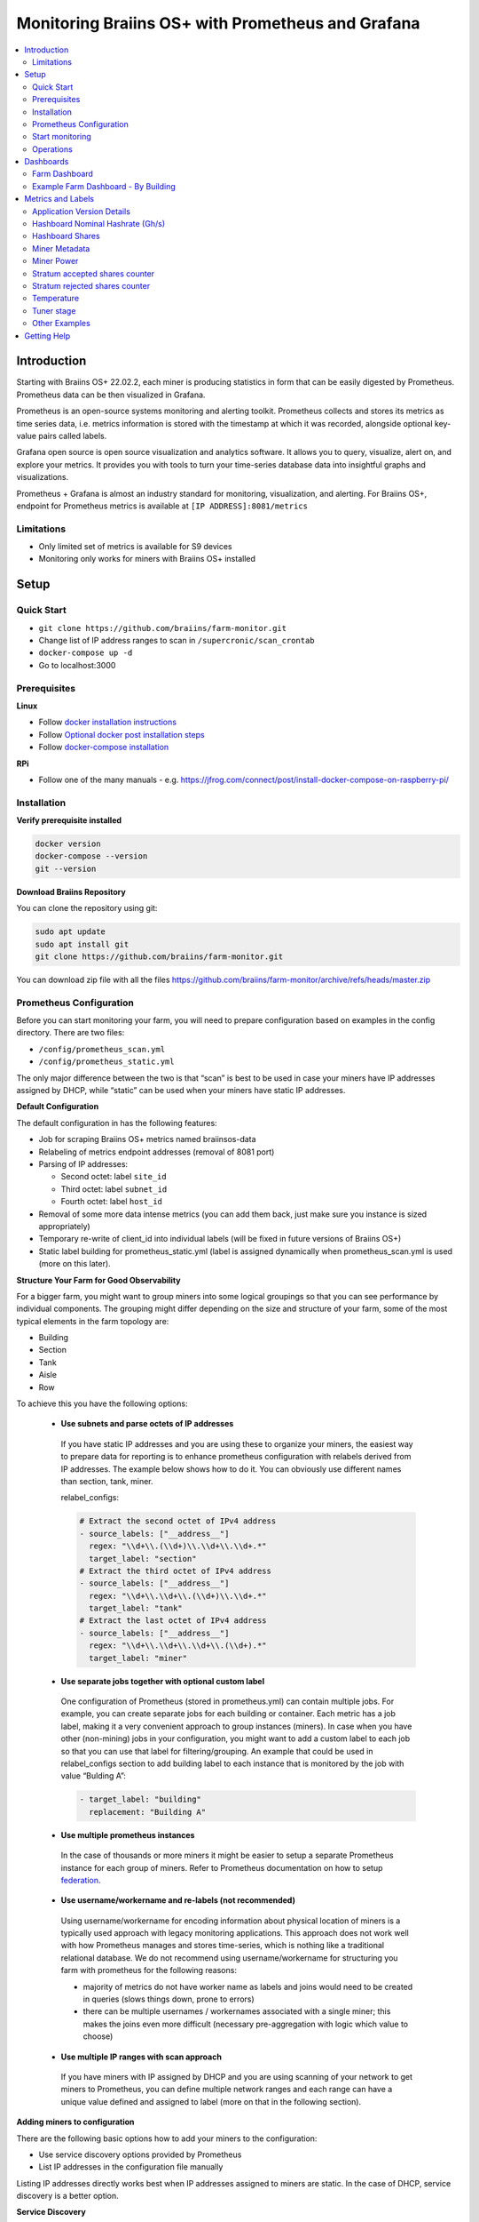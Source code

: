 
.. raw:: html

    <script>
      window.fwSettings={
      'widget_id':77000003511
      };
      !function(){if("function"!=typeof window.FreshworksWidget){var n=function(){n.q.push(arguments)};n.q=[],window.FreshworksWidget=n}}()
    </script>
    <script type='text/javascript' src='https://euc-widget.freshworks.com/widgets/77000003511.js' async defer></script>

.. _monitoring:

==================================================
Monitoring Braiins OS+ with Prometheus and Grafana
==================================================

.. contents::
  :local:
  :depth: 2

Introduction
============

Starting with Braiins OS+ 22.02.2, each miner is producing statistics in form that can be easily digested by Prometheus. Prometheus data can be then visualized in Grafana.

Prometheus is an open-source systems monitoring and alerting toolkit. Prometheus collects and stores its metrics as time series data, i.e. metrics information is stored with the timestamp at which it was recorded, alongside optional key-value pairs called labels.

Grafana open source is open source visualization and analytics software. It allows you to query, visualize, alert on, and explore your metrics. It provides you with tools to turn your time-series database data into insightful graphs and visualizations.

Prometheus + Grafana is almost an industry standard for monitoring, visualization, and alerting. For Braiins OS+, endpoint for Prometheus metrics is available at ``[IP ADDRESS]:8081/metrics``

Limitations
-----------

-  Only limited set of metrics is available for S9 devices
-  Monitoring only works for miners with Braiins OS+ installed

Setup
=====

Quick Start
-----------

- ``git clone https://github.com/braiins/farm-monitor.git``
- Change list of IP address ranges to scan in ``/supercronic/scan_crontab``
- ``docker-compose up -d``
- Go to localhost:3000

Prerequisites
-------------

**Linux**

-  Follow `docker installation instructions <https://docs.docker.com/engine/install/ubuntu/>`__
-  Follow `Optional docker post installation steps <https://docs.docker.com/engine/install/linux-postinstall/#manage-docker-as-a-non-root-user>`__
-  Follow `docker-compose installation <https://docs.docker.com/compose/install/>`__

**RPi**

-  Follow one of the many manuals - e.g. https://jfrog.com/connect/post/install-docker-compose-on-raspberry-pi/

Installation
------------

**Verify prerequisite installed**

.. code-block::

    docker version
    docker-compose --version
    git --version

**Download Braiins Repository**

You can clone the repository using git:

.. code-block::

   sudo apt update
   sudo apt install git
   git clone https://github.com/braiins/farm-monitor.git

You can download zip file with all the files `https://github.com/braiins/farm-monitor/archive/refs/heads/master.zip <https://github.com/braiins/farm-proxy/archive/refs/heads/master.zip>`__

Prometheus Configuration
------------------------

Before you can start monitoring your farm, you will need to prepare
configuration based on examples in the config directory. There are two
files:

-  ``/config/prometheus_scan.yml``
-  ``/config/prometheus_static.yml``

The only major difference between the two is that “scan” is best to be
used in case your miners have IP addresses assigned by DHCP, while
“static” can be used when your miners have static IP addresses.

**Default Configuration**

The default configuration in has the following features:

-  Job for scraping Braiins OS+ metrics named braiinsos-data
-  Relabeling of metrics endpoint addresses (removal of 8081 port)
-  Parsing of IP addresses:

   -  Second octet: label ``site_id``
   -  Third octet: label ``subnet_id``
   -  Fourth octet: label ``host_id``

-  Removal of some more data intense metrics (you can add them back, just make sure you instance is sized appropriately)
-  Temporary re-write of client_id into individual labels (will be fixed in future versions of Braiins OS+)
-  Static label building for prometheus_static.yml (label is assigned dynamically when prometheus_scan.yml is used (more on this later).

**Structure Your Farm for Good Observability**

For a bigger farm, you might want to group miners into some logical
groupings so that you can see performance by individual components. The
grouping might differ depending on the size and structure of your farm,
some of the most typical elements in the farm topology are:

-  Building
-  Section
-  Tank
-  Aisle
-  Row

To achieve this you have the following options:

  * **Use subnets and parse octets of IP addresses**
   If you have static IP addresses and you are using these to organize your
   miners, the easiest way to prepare data for reporting is to enhance
   prometheus configuration with relabels derived from IP addresses. The
   example below shows how to do it. You can obviously use different names
   than section, tank, miner.

   relabel_configs:

   .. code-block::

      # Extract the second octet of IPv4 address
      - source_labels: ["__address__"]
        regex: "\\d+\\.(\\d+)\\.\\d+\\.\\d+.*"
        target_label: "section"
      # Extract the third octet of IPv4 address
      - source_labels: ["__address__"]
        regex: "\\d+\\.\\d+\\.(\\d+)\\.\\d+.*"
        target_label: "tank"
      # Extract the last octet of IPv4 address
      - source_labels: ["__address__"]
        regex: "\\d+\\.\\d+\\.\\d+\\.(\\d+).*"
        target_label: "miner"
  * **Use separate jobs together with optional custom label**
   One configuration of Prometheus (stored in prometheus.yml) can contain multiple jobs. For example, you can create separate jobs for each building or container. Each metric has a job label, making it a very convenient approach to group instances (miners). In case when you have other (non-mining) jobs in your configuration, you might want to add a custom label to each job so that you can use that label for filtering/grouping. An example that could be used in relabel_configs section to add building label to each instance that is monitored by the job with value “Bulding A”:

   .. code-block::

      - target_label: "building"
        replacement: "Building A"
  * **Use multiple prometheus instances**
   In the case of thousands or more miners it might be easier to setup a separate Prometheus instance for each group of miners. Refer to Prometheus documentation on how to setup `federation <https://prometheus.io/docs/prometheus/latest/federation/>`__.
  * **Use username/workername and re-labels (not recommended)**
   Using username/workername for encoding information about physical location of miners is a typically used approach with legacy monitoring applications. This approach does not work well with how Prometheus manages and stores time-series, which is nothing like a traditional relational database. We do not recommend using username/workername for structuring you farm with prometheus for the following reasons:

   -  majority of metrics do not have worker name as labels and joins would need to be created in queries (slows things down, prone to errors)
   -  there can be multiple usernames / workernames associated with a single miner; this makes the joins even more difficult (necessary pre-aggregation with logic which value to choose)
  * **Use multiple IP ranges with scan approach**
   If you have miners with IP assigned by DHCP and you are using scanning of your network to get miners to Prometheus, you can define multiple network ranges and each range can have a unique value defined and assigned to label (more on that in the following section).

**Adding miners to configuration**

There are the following basic options how to add your miners to the
configuration:

-  Use service discovery options provided by Prometheus
-  List IP addresses in the configuration file manually

Listing IP addresses directly works best when IP addresses assigned to
miners are static. In the case of DHCP, service discovery is a better
option.

**Service Discovery**

File-based service discovery is the option enabled by default. To start
using it, you will need to configure file ``/supercronic/scan_crontab`` in a
text editor. Current examples are:

.. code-block::

    \*/3 \* \* \* \* \* ssh_scan.sh "10.1.1.0-255" "Building A"
    \*/3 \* \* \* \* \* ssh_scan.sh "10.2.0-255.2" "Building B"

Each line will scan the defined IP range for responding miners and will store the list so that it is available to prometheus. The string “Building A” / “Building B” can be an arbitrary name. Currently, it will get dynamically mapped to label building. The scan is performed every three minutes - you can change it based on the size of your farm and your needs.

**List IP addresses**

In order to use a static list of IP addresses, you need to change the file ``docker-compose.yml``,

First, comment-out the crontab so that dynamic scan is disabled:

.. code-block::

   # bos_scanner:
   # image: braiins/bos_scanner:latest
   # container_name: bos_scanner
   # volumes:
   # - ./supercronic/scan_crontab:/usr/local/share/scan_crontab
   # - scanner_data:/mnt:rw
   # build:
   # context: supercronic
   # dockerfile: Dockerfile
   # network_mode: "host"
   #

Second, comment-out the dynamic scanning and enable use of a different
configuration file. It should look like this after changes:

.. code-block::

   #- '--config.file=/etc/prometheus/prometheus_scan.yml'
   - '--config.file=/etc/prometheus/prometheus_static.yml'

IP addresses are listed as an array in the configuration file
`prometheus_static.yml`. Change the entries with list of your miners:

.. code-block:

   - targets: ['10.35.31.2:8081','10.35.32.2:8081']

Note that:

-  Port has to be added at the end of the IP address. Port 8081 is where the metrics for Prometheus are available
-  IP addresses are quoted and separated by comma

In case you do not have static IP addresses, the IP address of any miner can change. If you still want to use this static approach, try to increase the lease time to high value (e.g. 48 hours) for your DHCP server, so that IP address is re-assigned even when the miner is offline for some time.

In order to get all the miners to the list you can scan your farm for devices using BOS Toolbox and generate configuration from results. You can use either UX or command-line to get the list.

Command-line example (linux):

.. code-block::

   ./bos-toolbox scan -o ips.txt 10.10.0.0/16
   cat ips.txt \| sed "s/.*/'&:8081'/" \| paste -sd',' \| sed "s/.*/[&]/"

The first command will scan all IP addresses in the range 10.10.0.0 and 10.10.255.255. The second will print an array with IP addresses that you can paste in the configuration.

Only miners with Braiins OS+ can be monitored. In case you are using miners without Braiins OS+, it is better to use:

.. code-block::
   
   ./bos-toolbox scan 10.10.0.0/16 &> ips.txt
   grep "\| bOS" ips.txt \| cut -d"(" -f2 \| cut -"d)" -f1 \| sed "s/.*/'&:8081'/" \| paste -sd',' \| sed "s/.*/[&]/"

For different IP ranges you can use:

-  10.10.10.0/24 for range 10.10.10.0 - 10.10.10.255
-  10.10.0.0/16 for range 10.10.0.0 to 10.10.255.255
-  10.0.0.0/8 for range 10.0.0.0 to 10.255.255.25

Start monitoring
----------------

.. code-block::

   docker-compose up -d

You can verify that container is running using `docker ps`.

Now you can go to: http://<your_host>:3000.

Operations
----------

**Changing configuration**

Change configuration file according to your needs

.. code-block::

   docker-compose restart prometheus

**Updating to newer version**

.. code-block::

   git pull origin master
   docker-compose up -d

Dashboards
==========

In our repository we provide sample dashboards that can get you started to prepare monitoring for your farm the best suits your needs.

Farm Dashboard
--------------

This is the high-level dashboard that monitors all of the miners in your farm. It has a built-in data source selector in case you have multiple prometheus instances running. It also features several drill-down reports highlighted in the screenshot below:

  .. |pic3| image:: ../_static/monitoring_dashboard.png
      :width: 100%
      :alt: Dashboard

  |pic3|

Parts highlighted in red will lead you to a drill-down report listing the instances. Parts highlighted in blue will go directly to the miner UX.

Example Farm Dashboard - By Building
------------------------------------

Dashboard has a feature where rows of grafana panels are automatically displayed for each defined building. This is created dynamically based on the values of the building label. The full flow is as follows in the example configuration:

-  two separate jobs are created in prometheus.yml
-  each job has label building added with value representing the building
-  grafana dashboard has parameter building defined which is linked to building label
-  row header has $building as a name - this will get expanded with label values
-  each panel has $building as a filter

Metrics and Labels
==================

Overview:

-  ``application_version_details (instance, version_full, toolchain)``
-  ``hashboard_nominal_hashrate_gigahashes_per_second (instance,hashboard)``
-  ``hashboard_shares (instance, hashboard)``
-  ``miner_metadata (instance, model, os_version)``
-  ``miner_power (instance, type: *wall \| estimate \| limit, socket*)``
-  ``temperature (instance, chip_addr, chip_in_domain, voltage_domain,hashboard, location: *chip \| pcb*)``
-  ``stratum_accepted_shares_counter (instance, client_id, host, user,worker, protocol, connection type)``
-  ``stratum_rejected_shares_counter (instance, client_id, host, user,worker, protocol, connection type)``
-  ``tuner_stage (instance)``

Application Version Details
---------------------------

Version of the application

``application_version_details``

**Labels**

-  ``version_full``
-  ``toolchain``

Hashboard Nominal Hashrate (Gh/s)
---------------------------------

Nominal hashrate for each hashboard in Gh/s.

``hashboard_nominal_hashrate_gigahashes_per_second``

**Labels**

-  instance
-  hashboard

**Examples**

Hashboard Shares
----------------

Number of valid shares produced by hashboards. Hashboard shares can be used to calculate real hashrate for hashboard, miner, or other group. This metric does not provide information whether shares were accepted by target - stratum_accepted_shares_counter should be used for this.

``hashboard_shares (counter)``

**Labels**

-  instance
-  hashboard

**Examples**

Average number of hashes per second over last 20 seconds for all instances:

.. code-block::

   sum(rate(hashboard_shares[20s])) \* 2^32

Average number of hashes per second over last 20 seconds by instance:

.. code-block::

   sum by(instance) (rate(hashboard_shares[20s])) \* 2^32

Average number of hashes per second over last 20 seconds for all instances by miner type:

.. code-block::

   sum by (model) (
      (sum by (instance)((rate(hashboard_shares[20s])))*2^32)
      * on(instance) group_left(model) count by (instance, model) (miner_metadata)
   )

Miner Metadata
--------------

``miner_metadata``

**Labels**

- ``instance``
- ``model`` - model of the miner
-  ``os_version``

**Examples**

Number of miners by model:

.. code-block::

   count_values by (model) ("x", miner_metadata)

Miner Power
-----------

``miner_power``

**Labels**

-  ``instance``
-  ``type: estimated, limit, psu, wall``
-  ``socket``

**Examples**

Total estimated power consumption for all instances:

.. code-block::

   sum(miner_power{type="estimated"})

Total power limit for all instances:

.. code-block::

  sum(miner_power{type="limit"})

Stratum accepted shares counter
-------------------------------

Total number of shares accepted by target. For one instance, there are
typically more targets, represented by client_id label.

``stratum_accepted_shares_counter (counter)``

**Labels**

-  ``instance``
-  ``client_id`` - full identification of target accepting shares

**Examples**

Average number of accepted shares per second over last 20 seconds for
all instances by target:

.. code-block::

   sum by(client_id) (stratum_accepted_shares_counter[20s])) \* 2^32

Stratum rejected shares counter
-------------------------------

Total number of shares rejected by target.

`stratum_rejected_shares_counter (counter)`

**Labels**

-  ``client_id`` - full identification of target rejecting shares
-  ``instance``

There are the following labels added when data is imported to Prometheus:

- ``connection_type``
- ``protocol``
- ``host``
- ``workername``
- ``user``

**Examples**

Average number of rejected shares per second over last 20 seconds for all instances by target:

.. code-block::

   sum by(client_id) (stratum_accepted_shares_counter[20s]))

Temperature
-----------

Every available temperature sensor will provide the data. There might be sensor at different locations (pcb or chip).

`temperature`

**Labels**

-  ``instance``
-  ``chip_addr``
-  ``chip_in_domain``
-  ``voltage_domain``
-  ``hashboard``
-  ``location: chip|pcb``

**Examples**

Average maximum temperature across all instances (miners):

.. code-block::

   avg(max by (instance) (temperature))

Average maximum temperature across all instances (miners) by miner type:

.. code-block::

   avg by (model) (
     (max by (instance) (temperature)) * on (instance)
     group_left(model) count by (instance, model) (miner_metadata)
   )

Tuner stage
-----------

Stage of the tuner:

-  2: testing performance profile
-  3: tuning individual chips
-  4: stable
-  6: manual configuration running

``tuner_stage``

**Labels**

-  ``instance``
-  ``miner``

**Examples**

Number of instances by stage:

.. code-block::

   count_values ("Stage", max by (instance) (tuner_stage))

Other Examples
--------------

**Extracting parts of IP address**

If you are managing your farm by assigning different IP ranges to different parts of your farm, grouping metrics by octet of IP address might be useful. Example for maximum chip temperature by 3rd octet:

.. code-block::

   max by (segment) (label_replace(
     temperature{location="chip"}, "segment", "$1", "instance","\\d+\\.\\d+\\.(\\d+)\\.\\d+.*"
   ))

If you need to do this for many/all metrics, it is better to have parts of the IP address as custom labels. See the Configuration section with an example.

Getting Help
============

For more information about Prometheus and Grafana, please refer to the official documentation:

-  `Prometheus Documentation <https://prometheus.io/docs/introduction/overview/>`__
-  `Grafana Documentation <https://grafana.com/docs/>`__

In case you have questions that are specific to monitoring of Braiins OS+ miners with Prometheus and Grafana, please contact our support team on Telegram.
